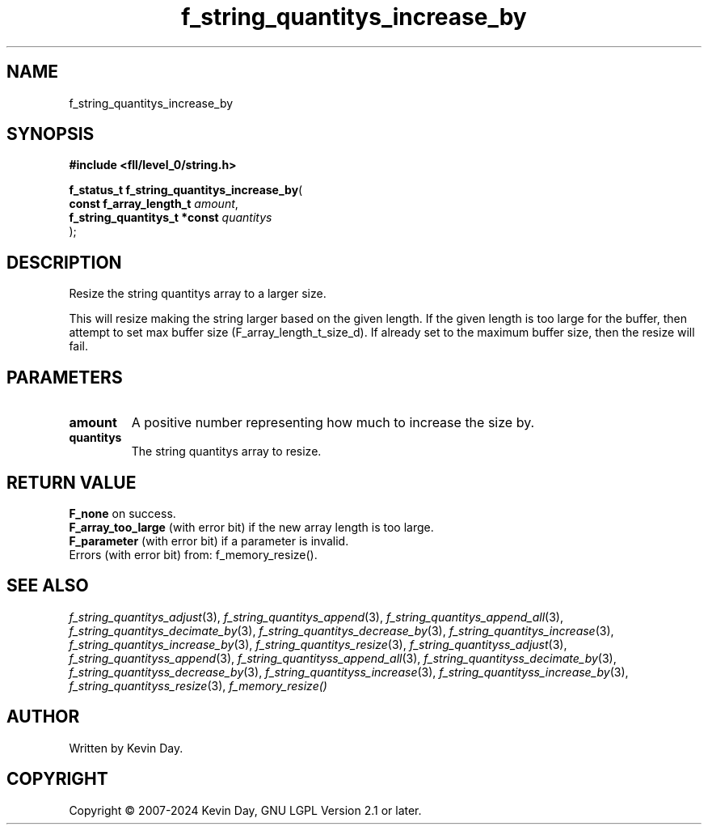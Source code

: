 .TH f_string_quantitys_increase_by "3" "February 2024" "FLL - Featureless Linux Library 0.6.9" "Library Functions"
.SH "NAME"
f_string_quantitys_increase_by
.SH SYNOPSIS
.nf
.B #include <fll/level_0/string.h>
.sp
\fBf_status_t f_string_quantitys_increase_by\fP(
    \fBconst f_array_length_t      \fP\fIamount\fP,
    \fBf_string_quantitys_t *const \fP\fIquantitys\fP
);
.fi
.SH DESCRIPTION
.PP
Resize the string quantitys array to a larger size.
.PP
This will resize making the string larger based on the given length. If the given length is too large for the buffer, then attempt to set max buffer size (F_array_length_t_size_d). If already set to the maximum buffer size, then the resize will fail.
.SH PARAMETERS
.TP
.B amount
A positive number representing how much to increase the size by.

.TP
.B quantitys
The string quantitys array to resize.

.SH RETURN VALUE
.PP
\fBF_none\fP on success.
.br
\fBF_array_too_large\fP (with error bit) if the new array length is too large.
.br
\fBF_parameter\fP (with error bit) if a parameter is invalid.
.br
Errors (with error bit) from: f_memory_resize().
.SH SEE ALSO
.PP
.nh
.ad l
\fIf_string_quantitys_adjust\fP(3), \fIf_string_quantitys_append\fP(3), \fIf_string_quantitys_append_all\fP(3), \fIf_string_quantitys_decimate_by\fP(3), \fIf_string_quantitys_decrease_by\fP(3), \fIf_string_quantitys_increase\fP(3), \fIf_string_quantitys_increase_by\fP(3), \fIf_string_quantitys_resize\fP(3), \fIf_string_quantityss_adjust\fP(3), \fIf_string_quantityss_append\fP(3), \fIf_string_quantityss_append_all\fP(3), \fIf_string_quantityss_decimate_by\fP(3), \fIf_string_quantityss_decrease_by\fP(3), \fIf_string_quantityss_increase\fP(3), \fIf_string_quantityss_increase_by\fP(3), \fIf_string_quantityss_resize\fP(3), \fIf_memory_resize()\fP
.ad
.hy
.SH AUTHOR
Written by Kevin Day.
.SH COPYRIGHT
.PP
Copyright \(co 2007-2024 Kevin Day, GNU LGPL Version 2.1 or later.
